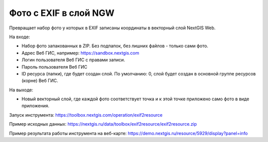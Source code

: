 Фото с EXIF в слой NGW
======================

Превращает набор фото у которых в EXIF записаны координаты в векторный слой NextGIS Web.

На входе:

*  Набор фото запакованных в ZIP. Без подпапок, без лишних файлов - только сами фото.
*  Адрес Веб ГИС, например: https://sandbox.nextgis.com
*  Логин пользователя Веб ГИС с правами записи.
*  Пароль пользователя Веб ГИС
*  ID ресурса (папки), где будет создан слой. По умолчанию: 0, слой будет создан в основной группе ресурсов (корне) Веб ГИС.

На выходе:

* Новый векторный слой, где каждой фото соответствует точка и к этой точке приложено само фото в виде приложения.

Запуск инструмента: https://toolbox.nextgis.com/operation/exif2resource

Пример исходных данных: https://nextgis.ru/data/toolbox/exif2resource/exif2resource.zip

Пример результата работы инструмента на веб-карте: https://demo.nextgis.ru/resource/5929/display?panel=info
